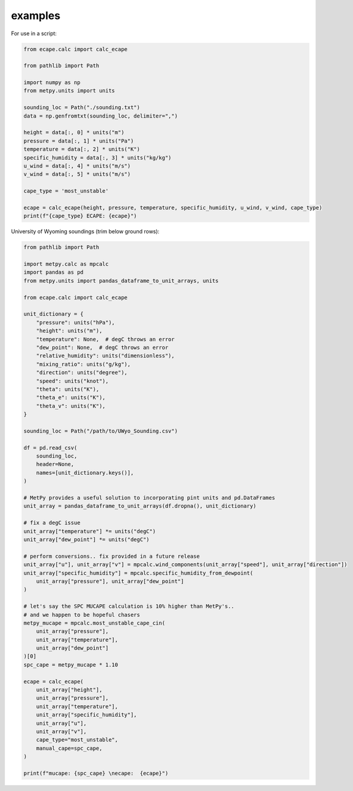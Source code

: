 .. _example:

examples
--------------

For use in a script:

.. code-block:: python

    from ecape.calc import calc_ecape

    from pathlib import Path

    import numpy as np
    from metpy.units import units

    sounding_loc = Path("./sounding.txt")
    data = np.genfromtxt(sounding_loc, delimiter=",")

    height = data[:, 0] * units("m")
    pressure = data[:, 1] * units("Pa")
    temperature = data[:, 2] * units("K")
    specific_humidity = data[:, 3] * units("kg/kg")
    u_wind = data[:, 4] * units("m/s")
    v_wind = data[:, 5] * units("m/s")

    cape_type = 'most_unstable'

    ecape = calc_ecape(height, pressure, temperature, specific_humidity, u_wind, v_wind, cape_type)
    print(f"{cape_type} ECAPE: {ecape}")


University of Wyoming soundings (trim below ground rows):

.. code-block:: python

    from pathlib import Path

    import metpy.calc as mpcalc
    import pandas as pd
    from metpy.units import pandas_dataframe_to_unit_arrays, units

    from ecape.calc import calc_ecape

    unit_dictionary = {
        "pressure": units("hPa"),
        "height": units("m"),
        "temperature": None,  # degC throws an error
        "dew_point": None,  # degC throws an error
        "relative_humidity": units("dimensionless"),
        "mixing_ratio": units("g/kg"),
        "direction": units("degree"),
        "speed": units("knot"),
        "theta": units("K"),
        "theta_e": units("K"),
        "theta_v": units("K"),
    }

    sounding_loc = Path("/path/to/UWyo_Sounding.csv")

    df = pd.read_csv(
        sounding_loc,
        header=None,
        names=[unit_dictionary.keys()],
    )

    # MetPy provides a useful solution to incorporating pint units and pd.DataFrames
    unit_array = pandas_dataframe_to_unit_arrays(df.dropna(), unit_dictionary)

    # fix a degC issue
    unit_array["temperature"] *= units("degC")
    unit_array["dew_point"] *= units("degC")

    # perform conversions.. fix provided in a future release
    unit_array["u"], unit_array["v"] = mpcalc.wind_components(unit_array["speed"], unit_array["direction"])
    unit_array["specific_humidity"] = mpcalc.specific_humidity_from_dewpoint(
        unit_array["pressure"], unit_array["dew_point"]
    )

    # let's say the SPC MUCAPE calculation is 10% higher than MetPy's..
    # and we happen to be hopeful chasers
    metpy_mucape = mpcalc.most_unstable_cape_cin(
        unit_array["pressure"],
        unit_array["temperature"],
        unit_array["dew_point"]
    )[0]
    spc_cape = metpy_mucape * 1.10

    ecape = calc_ecape(
        unit_array["height"],
        unit_array["pressure"],
        unit_array["temperature"],
        unit_array["specific_humidity"],
        unit_array["u"],
        unit_array["v"],
        cape_type="most_unstable",
        manual_cape=spc_cape,
    )

    print(f"mucape: {spc_cape} \necape:  {ecape}")
